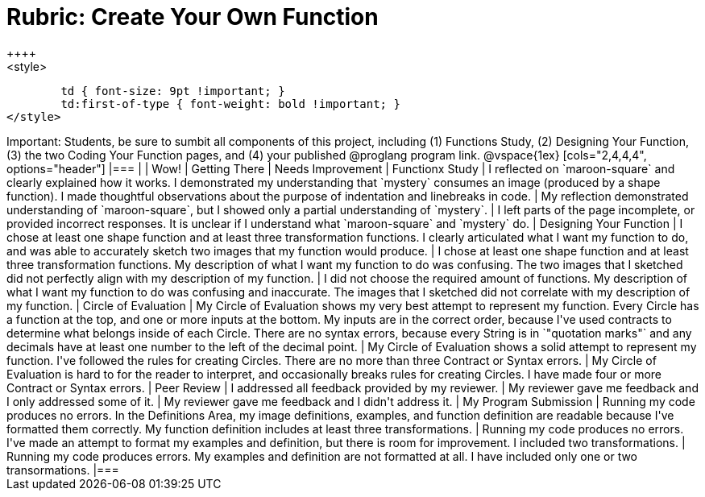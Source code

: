[.landscape]
= Rubric: Create Your Own Function
++++
<style>
	td { font-size: 9pt !important; }
	td:first-of-type { font-weight: bold !important; }
</style>
++++

Important: Students, be sure to sumbit all components of this project, including (1) Functions Study, (2) Designing Your Function, (3) the two Coding Your Function pages, and (4) your published @proglang program link.


@vspace{1ex}

[cols="2,4,4,4", options="header"]
|===
|
| Wow!
| Getting There
| Needs Improvement

| Functionx Study
| I reflected on `maroon-square` and clearly explained how it works. I demonstrated my understanding that `mystery` consumes an image (produced by a shape function). I made thoughtful observations about the purpose of indentation and linebreaks in code.
| My reflection demonstrated understanding of `maroon-square`, but I showed only a partial understanding of `mystery`.
| I left parts of the page incomplete, or provided incorrect responses. It is unclear if I understand what `maroon-square` and `mystery` do.


| Designing Your Function

| I chose at least one shape function and at least three transformation functions. I clearly articulated what I want my function to do, and was able to accurately sketch two images that my function would produce.
| I chose at least one shape function and at least three transformation functions. My description of what I want my function to do was confusing. The two images that I sketched did not perfectly align with my description of my function.
| I did not choose the required amount of functions. My description of what I want my function to do was confusing and inaccurate. The images that I sketched did not correlate with my description of my function.




| Circle of Evaluation
| My Circle of Evaluation shows my very best attempt to represent my function. Every Circle has a function at the top, and one or more inputs at the bottom. My inputs are in the correct order, because I've used contracts to determine what belongs inside of each Circle. There are no syntax errors, because every String is in `"quotation marks"` and any decimals have at least one number to the left of the decimal point.
| My Circle of Evaluation shows a solid attempt to represent my function. I've followed the rules for creating Circles. There are no more than three Contract or Syntax errors.
| My Circle of Evaluation is hard to for the reader to interpret, and occasionally breaks rules for creating Circles. I have made four or more Contract or Syntax errors.

| Peer Review
| I addressed all feedback provided by my reviewer. 
| My reviewer gave me feedback and I only addressed some of it.
| My reviewer gave me feedback and I didn't address it.

| My Program Submission
| Running my code produces no errors. In the Definitions Area, my image definitions, examples, and function definition are readable because I've formatted them correctly. My function definition includes at least three transformations.
| Running my code produces no errors. I've made an attempt to format my examples and definition, but there is room for improvement. I included two transformations.
| Running my code produces errors. My examples and definition are not formatted at all. I have included only one or two transormations.

|===


